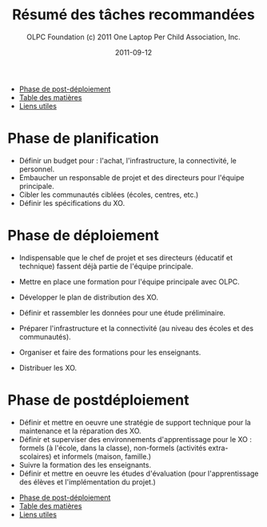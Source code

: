 #+TITLE: Résumé des tâches recommandées
#+AUTHOR: OLPC Foundation (c) 2011 One Laptop Per Child Association, Inc.
#+DATE: 2011-09-12
#+DESCRIPTION: ONE LAPTOP PER CHILD GUIDE DE DEPLOIEMENT 2011
#+KEYWORDS: ONE LAPTOP PER CHILD GUIDE DE DEPLOIEMENT 2011
#+OPTIONS: toc:nil

#+HTML: <div class="menu">
- [[file:olpc-deployment-guide-phase-post-deploiement.org][Phase de post-déploiement]]
- [[file:index.org][Table des matières]]
- [[file:olpc-deployment-guide-liens-utiles.org][Liens utiles]]
#+HTML: </div>

* Phase de planification

- Définir un budget pour : l'achat, l'infrastructure, la connectivité, le
  personnel.
- Embaucher un responsable de projet et des directeurs pour l'équipe
  principale.
- Cibler les communautés ciblées (écoles, centres, etc.)
- Définir les spécifications du XO.

* Phase de déploiement

- Indispensable que le chef de projet et ses directeurs (éducatif et
  technique) fassent déjà partie de l'équipe principale.

- Mettre en place une formation pour l'équipe principale avec OLPC.
- Développer le plan de distribution des XO.
- Définir et rassembler les données pour une étude préliminaire.
- Préparer l'infrastructure et la connectivité (au niveau des écoles et des
  communautés).
- Organiser et faire des formations pour les enseignants.
- Distribuer les XO.

* Phase de postdéploiement

- Définir et mettre en oeuvre une stratégie de support technique pour la
  maintenance et la réparation des XO.
- Définir et superviser des environnements d'apprentissage pour le XO :
  formels (à l'école, dans la classe), non-formels (activités
  extra-scolaires) et informels (maison, famille.)
- Suivre la formation des les enseignants.
- Définir et mettre en oeuvre les études d'évaluation (pour l'apprentissage
  des élèves et l'implémentation du projet.)

#+HTML: <div class="menu">
- [[file:olpc-deployment-guide-phase-post-deploiement.org][Phase de post-déploiement]]
- [[file:index.org][Table des matières]]
- [[file:olpc-deployment-guide-liens-utiles.org][Liens utiles]]
#+HTML: </div>
